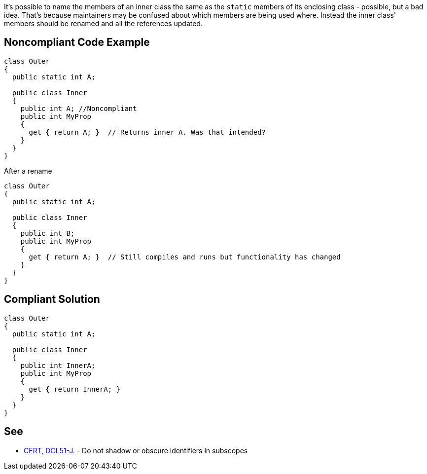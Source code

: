 It's possible to name the members of an inner class the same as the ``static`` members of its enclosing class - possible, but a bad idea. That's because maintainers may be confused about which members are being used where. Instead the inner class' members should be renamed and all the references updated.


== Noncompliant Code Example

----
class Outer
{
  public static int A;

  public class Inner
  {
    public int A; //Noncompliant
    public int MyProp
    {
      get { return A; }  // Returns inner A. Was that intended?
    }
  }
}
----
After a rename

----
class Outer
{
  public static int A;

  public class Inner
  {
    public int B;
    public int MyProp
    {
      get { return A; }  // Still compiles and runs but functionality has changed
    }
  }
}
----


== Compliant Solution

----
class Outer
{
  public static int A;

  public class Inner
  {
    public int InnerA;
    public int MyProp
    {
      get { return InnerA; }
    }
  }
}
----


== See

* https://wiki.sei.cmu.edu/confluence/x/5DVGBQ[CERT, DCL51-J.] - Do not shadow or obscure identifiers in subscopes

